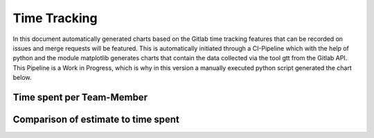 Time Tracking
=============

In this document automatically generated charts based on the Gitlab time tracking features that can be recorded on issues and merge requests will be featured. This is automatically initiated through a CI-Pipeline which with the help of python and the module matplotlib generates charts that contain the data collected via the tool gtt from the Gitlab API. This Pipeline is a Work in Progress, which is why in this version a manually executed python script generated the chart below.

Time spent per Team-Member
**************************

.. image:: charts/hours_per_member.png
   :width: 400
   :alt: Time spent per Team-Member

Comparison of estimate to time spent
************************************

.. image:: charts/estimate_spend_comparison.png
   :width: 400
   :alt: Comparison of estimate to time spent
